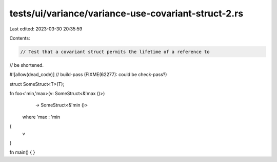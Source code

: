 tests/ui/variance/variance-use-covariant-struct-2.rs
====================================================

Last edited: 2023-03-30 20:35:59

Contents:

.. code-block:: rs

    // Test that a covariant struct permits the lifetime of a reference to
// be shortened.

#![allow(dead_code)]
// build-pass (FIXME(62277): could be check-pass?)

struct SomeStruct<T>(T);

fn foo<'min,'max>(v: SomeStruct<&'max ()>)
                  -> SomeStruct<&'min ()>
    where 'max : 'min
{
    v
}

fn main() { }



